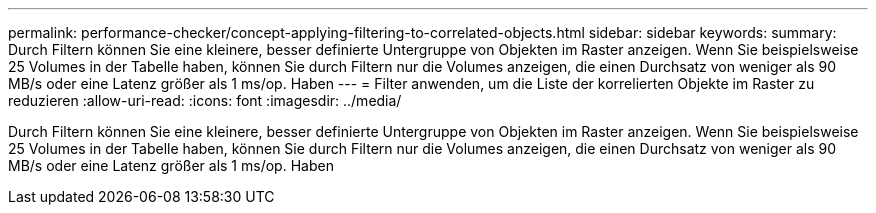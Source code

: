 ---
permalink: performance-checker/concept-applying-filtering-to-correlated-objects.html 
sidebar: sidebar 
keywords:  
summary: Durch Filtern können Sie eine kleinere, besser definierte Untergruppe von Objekten im Raster anzeigen. Wenn Sie beispielsweise 25 Volumes in der Tabelle haben, können Sie durch Filtern nur die Volumes anzeigen, die einen Durchsatz von weniger als 90 MB/s oder eine Latenz größer als 1 ms/op. Haben 
---
= Filter anwenden, um die Liste der korrelierten Objekte im Raster zu reduzieren
:allow-uri-read: 
:icons: font
:imagesdir: ../media/


[role="lead"]
Durch Filtern können Sie eine kleinere, besser definierte Untergruppe von Objekten im Raster anzeigen. Wenn Sie beispielsweise 25 Volumes in der Tabelle haben, können Sie durch Filtern nur die Volumes anzeigen, die einen Durchsatz von weniger als 90 MB/s oder eine Latenz größer als 1 ms/op. Haben
